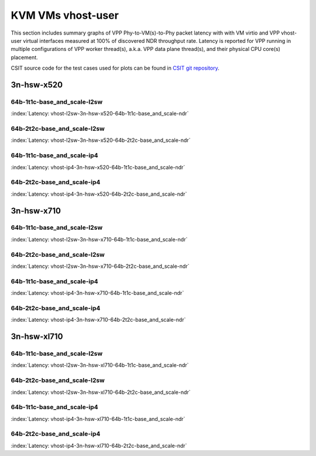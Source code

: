KVM VMs vhost-user
==================

This section includes summary graphs of VPP Phy-to-VM(s)-to-Phy packet
latency with with VM virtio and VPP vhost-user virtual interfaces
measured at 100% of discovered NDR throughput rate. Latency is reported
for VPP running in multiple configurations of VPP worker thread(s),
a.k.a. VPP data plane thread(s), and their physical CPU core(s)
placement.

CSIT source code for the test cases used for plots can be found in
`CSIT git repository <https://git.fd.io/csit/tree/tests/vpp/perf/vm_vhost?h=rls1807>`_.

3n-hsw-x520
~~~~~~~~~~~

64b-1t1c-base_and_scale-l2sw
----------------------------

.. raw:: html

    <center><b>

:index:`Latency: vhost-l2sw-3n-hsw-x520-64b-1t1c-base_and_scale-ndr`

.. raw:: html

    </b>
    <iframe width="700" height="1000" frameborder="0" scrolling="no" src="../../_static/vpp/vhost-l2sw-3n-hsw-x520-64b-1t1c-base_and_scale-ndr-lat.html"></iframe>
    <p><br><br></p>
    </center>

.. raw:: latex

    \begin{figure}[H]
        \centering
            \graphicspath{{../_build/_static/vpp/}}
            \includegraphics[clip, trim=0cm 8cm 5cm 0cm, width=0.70\textwidth]{vhost-l2sw-3n-hsw-x520-64b-1t1c-base_and_scale-ndr-lat}
            \label{fig:vhost-l2sw-3n-hsw-x520-64b-1t1c-base_and_scale-ndr-lat}
    \end{figure}

64b-2t2c-base_and_scale-l2sw
----------------------------

.. raw:: html

    <center><b>

:index:`Latency: vhost-l2sw-3n-hsw-x520-64b-2t2c-base_and_scale-ndr`

.. raw:: html

    </b>
    <iframe width="700" height="1000" frameborder="0" scrolling="no" src="../../_static/vpp/vhost-l2sw-3n-hsw-x520-64b-2t2c-base_and_scale-ndr-lat.html"></iframe>
    <p><br><br></p>
    </center>

.. raw:: latex

    \begin{figure}[H]
        \centering
            \graphicspath{{../_build/_static/vpp/}}
            \includegraphics[clip, trim=0cm 8cm 5cm 0cm, width=0.70\textwidth]{vhost-l2sw-3n-hsw-x520-64b-2t2c-base_and_scale-ndr-lat}
            \label{fig:vhost-l2sw-3n-hsw-x520-64b-2t2c-base_and_scale-ndr-lat}
    \end{figure}

64b-1t1c-base_and_scale-ip4
---------------------------

.. raw:: html

    <center><b>

:index:`Latency: vhost-ip4-3n-hsw-x520-64b-1t1c-base_and_scale-ndr`

.. raw:: html

    </b>
    <iframe width="700" height="1000" frameborder="0" scrolling="no" src="../../_static/vpp/vhost-ip4-3n-hsw-x520-64b-1t1c-base_and_scale-ndr-lat.html"></iframe>
    <p><br><br></p>
    </center>

.. raw:: latex

    \begin{figure}[H]
        \centering
            \graphicspath{{../_build/_static/vpp/}}
            \includegraphics[clip, trim=0cm 8cm 5cm 0cm, width=0.70\textwidth]{vhost-ip4-3n-hsw-x520-64b-1t1c-base_and_scale-ndr-lat}
            \label{fig:vhost-ip4-3n-hsw-x520-64b-1t1c-base_and_scale-ndr-lat}
    \end{figure}

64b-2t2c-base_and_scale-ip4
---------------------------

.. raw:: html

    <center><b>

:index:`Latency: vhost-ip4-3n-hsw-x520-64b-2t2c-base_and_scale-ndr`

.. raw:: html

    </b>
    <iframe width="700" height="1000" frameborder="0" scrolling="no" src="../../_static/vpp/vhost-ip4-3n-hsw-x520-64b-2t2c-base_and_scale-ndr-lat.html"></iframe>
    <p><br><br></p>
    </center>

.. raw:: latex

    \begin{figure}[H]
        \centering
            \graphicspath{{../_build/_static/vpp/}}
            \includegraphics[clip, trim=0cm 8cm 5cm 0cm, width=0.70\textwidth]{vhost-ip4-3n-hsw-x520-64b-2t2c-base_and_scale-ndr-lat}
            \label{fig:vhost-ip4-3n-hsw-x520-64b-2t2c-base_and_scale-ndr-lat}
    \end{figure}

3n-hsw-x710
~~~~~~~~~~~

64b-1t1c-base_and_scale-l2sw
----------------------------

.. raw:: html

    <center><b>

:index:`Latency: vhost-l2sw-3n-hsw-x710-64b-1t1c-base_and_scale-ndr`

.. raw:: html

    </b>
    <iframe width="700" height="1000" frameborder="0" scrolling="no" src="../../_static/vpp/vhost-l2sw-3n-hsw-x710-64b-1t1c-base_and_scale-ndr-lat.html"></iframe>
    <p><br><br></p>
    </center>

.. raw:: latex

    \begin{figure}[H]
        \centering
            \graphicspath{{../_build/_static/vpp/}}
            \includegraphics[clip, trim=0cm 8cm 5cm 0cm, width=0.70\textwidth]{vhost-l2sw-3n-hsw-x710-64b-1t1c-base_and_scale-ndr-lat}
            \label{fig:vhost-l2sw-3n-hsw-x710-64b-1t1c-base_and_scale-ndr-lat}
    \end{figure}

64b-2t2c-base_and_scale-l2sw
----------------------------

.. raw:: html

    <center><b>

:index:`Latency: vhost-l2sw-3n-hsw-x710-64b-2t2c-base_and_scale-ndr`

.. raw:: html

    </b>
    <iframe width="700" height="1000" frameborder="0" scrolling="no" src="../../_static/vpp/vhost-l2sw-3n-hsw-x710-64b-2t2c-base_and_scale-ndr-lat.html"></iframe>
    <p><br><br></p>
    </center>

.. raw:: latex

    \begin{figure}[H]
        \centering
            \graphicspath{{../_build/_static/vpp/}}
            \includegraphics[clip, trim=0cm 8cm 5cm 0cm, width=0.70\textwidth]{vhost-l2sw-3n-hsw-x710-64b-2t2c-base_and_scale-ndr-lat}
            \label{fig:vhost-l2sw-3n-hsw-x710-64b-2t2c-base_and_scale-ndr-lat}
    \end{figure}

64b-1t1c-base_and_scale-ip4
---------------------------

.. raw:: html

    <center><b>

:index:`Latency: vhost-ip4-3n-hsw-x710-64b-1t1c-base_and_scale-ndr`

.. raw:: html

    </b>
    <iframe width="700" height="1000" frameborder="0" scrolling="no" src="../../_static/vpp/vhost-ip4-3n-hsw-x710-64b-1t1c-base_and_scale-ndr-lat.html"></iframe>
    <p><br><br></p>
    </center>

.. raw:: latex

    \begin{figure}[H]
        \centering
            \graphicspath{{../_build/_static/vpp/}}
            \includegraphics[clip, trim=0cm 8cm 5cm 0cm, width=0.70\textwidth]{vhost-ip4-3n-hsw-x710-64b-1t1c-base_and_scale-ndr-lat}
            \label{fig:vhost-ip4-3n-hsw-x710-64b-1t1c-base_and_scale-ndr-lat}
    \end{figure}

64b-2t2c-base_and_scale-ip4
---------------------------

.. raw:: html

    <center><b>

:index:`Latency: vhost-ip4-3n-hsw-x710-64b-2t2c-base_and_scale-ndr`

.. raw:: html

    </b>
    <iframe width="700" height="1000" frameborder="0" scrolling="no" src="../../_static/vpp/vhost-ip4-3n-hsw-x710-64b-2t2c-base_and_scale-ndr-lat.html"></iframe>
    <p><br><br></p>
    </center>

.. raw:: latex

    \begin{figure}[H]
        \centering
            \graphicspath{{../_build/_static/vpp/}}
            \includegraphics[clip, trim=0cm 8cm 5cm 0cm, width=0.70\textwidth]{vhost-ip4-3n-hsw-x710-64b-2t2c-base_and_scale-ndr-lat}
            \label{fig:vhost-ip4-3n-hsw-x710-64b-2t2c-base_and_scale-ndr-lat}
    \end{figure}

3n-hsw-xl710
~~~~~~~~~~~~

64b-1t1c-base_and_scale-l2sw
----------------------------

.. raw:: html

    <center><b>

:index:`Latency: vhost-l2sw-3n-hsw-xl710-64b-1t1c-base_and_scale-ndr`

.. raw:: html

    </b>
    <iframe width="700" height="1000" frameborder="0" scrolling="no" src="../../_static/vpp/vhost-l2sw-3n-hsw-xl710-64b-1t1c-base_and_scale-ndr-lat.html"></iframe>
    <p><br><br></p>
    </center>

.. raw:: latex

    \begin{figure}[H]
        \centering
            \graphicspath{{../_build/_static/vpp/}}
            \includegraphics[clip, trim=0cm 8cm 5cm 0cm, width=0.70\textwidth]{vhost-l2sw-3n-hsw-xl710-64b-1t1c-base_and_scale-ndr-lat}
            \label{fig:vhost-l2sw-3n-hsw-xl710-64b-1t1c-base_and_scale-ndr-lat}
    \end{figure}

64b-2t2c-base_and_scale-l2sw
----------------------------

.. raw:: html

    <center><b>

:index:`Latency: vhost-l2sw-3n-hsw-xl710-64b-2t2c-base_and_scale-ndr`

.. raw:: html

    </b>
    <iframe width="700" height="1000" frameborder="0" scrolling="no" src="../../_static/vpp/vhost-l2sw-3n-hsw-xl710-64b-2t2c-base_and_scale-ndr-lat.html"></iframe>
    <p><br><br></p>
    </center>

.. raw:: latex

    \begin{figure}[H]
        \centering
            \graphicspath{{../_build/_static/vpp/}}
            \includegraphics[clip, trim=0cm 8cm 5cm 0cm, width=0.70\textwidth]{vhost-l2sw-3n-hsw-xl710-64b-2t2c-base_and_scale-ndr-lat}
            \label{fig:vhost-l2sw-3n-hsw-xl710-64b-2t2c-base_and_scale-ndr-lat}
    \end{figure}

64b-1t1c-base_and_scale-ip4
---------------------------

.. raw:: html

    <center><b>

:index:`Latency: vhost-ip4-3n-hsw-xl710-64b-1t1c-base_and_scale-ndr`

.. raw:: html

    </b>
    <iframe width="700" height="1000" frameborder="0" scrolling="no" src="../../_static/vpp/vhost-ip4-3n-hsw-xl710-64b-1t1c-base_and_scale-ndr-lat.html"></iframe>
    <p><br><br></p>
    </center>

.. raw:: latex

    \begin{figure}[H]
        \centering
            \graphicspath{{../_build/_static/vpp/}}
            \includegraphics[clip, trim=0cm 8cm 5cm 0cm, width=0.70\textwidth]{vhost-ip4-3n-hsw-xl710-64b-1t1c-base_and_scale-ndr-lat}
            \label{fig:vhost-ip4-3n-hsw-xl710-64b-1t1c-base_and_scale-ndr-lat}
    \end{figure}

64b-2t2c-base_and_scale-ip4
---------------------------

.. raw:: html

    <center><b>

:index:`Latency: vhost-ip4-3n-hsw-xl710-64b-2t2c-base_and_scale-ndr`

.. raw:: html

    </b>
    <iframe width="700" height="1000" frameborder="0" scrolling="no" src="../../_static/vpp/vhost-ip4-3n-hsw-xl710-64b-2t2c-base_and_scale-ndr-lat.html"></iframe>
    <p><br><br></p>
    </center>

.. raw:: latex

    \begin{figure}[H]
        \centering
            \graphicspath{{../_build/_static/vpp/}}
            \includegraphics[clip, trim=0cm 8cm 5cm 0cm, width=0.70\textwidth]{vhost-ip4-3n-hsw-xl710-64b-2t2c-base_and_scale-ndr-lat}
            \label{fig:vhost-ip4-3n-hsw-xl710-64b-2t2c-base_and_scale-ndr-lat}
    \end{figure}
